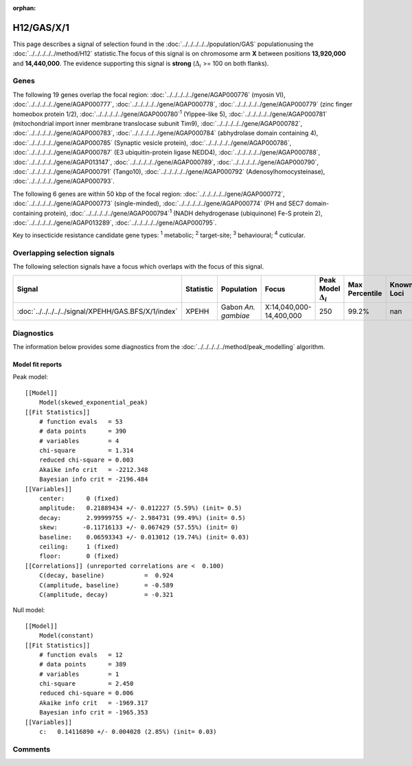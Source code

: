 :orphan:




H12/GAS/X/1
===========

This page describes a signal of selection found in the
:doc:`../../../../../population/GAS` populationusing the :doc:`../../../../../method/H12` statistic.The focus of this signal is on chromosome arm
**X** between positions **13,920,000** and
**14,440,000**.
The evidence supporting this signal is
**strong** (:math:`\Delta_{i}` >= 100 on both flanks).





.. raw:: html
    :file: peak_location.html

.. raw:: html

    <div class='bokeh-figure figure'><p class='caption'>
    <strong>Signal location</strong>. Blue markers show the values of the selection statistic.
    The dashed black line shows the fitted peak model. The shaded red area shows the focus of the
    selection signal. The shaded blue area shows the genomic region in linkage with the
    selection event. Use the mouse wheel or the controls at the top right of the plot to zoom
    in, and hover over genes to see gene names and descriptions.
    </p></div>

Genes
-----


The following 19 genes overlap the focal region: :doc:`../../../../../gene/AGAP000776` (myosin VI),  :doc:`../../../../../gene/AGAP000777`,  :doc:`../../../../../gene/AGAP000778`,  :doc:`../../../../../gene/AGAP000779` (zinc finger homeobox protein 1/2),  :doc:`../../../../../gene/AGAP000780`:sup:`1` (Yippee-like 5),  :doc:`../../../../../gene/AGAP000781` (mitochondrial import inner membrane translocase subunit Tim9),  :doc:`../../../../../gene/AGAP000782`,  :doc:`../../../../../gene/AGAP000783`,  :doc:`../../../../../gene/AGAP000784` (abhydrolase domain containing 4),  :doc:`../../../../../gene/AGAP000785` (Synaptic vesicle protein),  :doc:`../../../../../gene/AGAP000786`,  :doc:`../../../../../gene/AGAP000787` (E3 ubiquitin-protein ligase NEDD4),  :doc:`../../../../../gene/AGAP000788`,  :doc:`../../../../../gene/AGAP013147`,  :doc:`../../../../../gene/AGAP000789`,  :doc:`../../../../../gene/AGAP000790`,  :doc:`../../../../../gene/AGAP000791` (Tango10),  :doc:`../../../../../gene/AGAP000792` (Adenosylhomocysteinase),  :doc:`../../../../../gene/AGAP000793`.



The following 6 genes are within 50 kbp of the focal
region: :doc:`../../../../../gene/AGAP000772`,  :doc:`../../../../../gene/AGAP000773` (single-minded),  :doc:`../../../../../gene/AGAP000774` (PH and SEC7 domain-containing protein),  :doc:`../../../../../gene/AGAP000794`:sup:`1` (NADH dehydrogenase (ubiquinone) Fe-S protein 2),  :doc:`../../../../../gene/AGAP013289`,  :doc:`../../../../../gene/AGAP000795`.


Key to insecticide resistance candidate gene types: :sup:`1` metabolic;
:sup:`2` target-site; :sup:`3` behavioural; :sup:`4` cuticular.

Overlapping selection signals
-----------------------------

The following selection signals have a focus which overlaps with the
focus of this signal.

.. cssclass:: table-hover
.. list-table::
    :widths: auto
    :header-rows: 1

    * - Signal
      - Statistic
      - Population
      - Focus
      - Peak Model :math:`\Delta_{i}`
      - Max Percentile
      - Known Loci
    * - :doc:`../../../../../signal/XPEHH/GAS.BFS/X/1/index`
      - XPEHH
      - Gabon *An. gambiae*
      - X:14,040,000-14,400,000
      - 250
      - 99.2%
      - nan
    




Diagnostics
-----------

The information below provides some diagnostics from the
:doc:`../../../../../method/peak_modelling` algorithm.

.. raw:: html

    <div class="figure">
    <img src="../../../../../_static/data/signal/H12/GAS/X/1/peak_finding.png"/>
    <p class="caption"><strong>Selection signal in context</strong>. @@TODO</p>
    </div>

.. raw:: html

    <div class="figure">
    <img src="../../../../../_static/data/signal/H12/GAS/X/1/peak_targetting.png"/>
    <p class="caption"><strong>Peak targetting</strong>. @@TODO</p>
    </div>

.. raw:: html

    <div class="figure">
    <img src="../../../../../_static/data/signal/H12/GAS/X/1/peak_fit.png"/>
    <p class="caption"><strong>Peak fitting diagnostics</strong>. @@TODO</p>
    </div>

Model fit reports
~~~~~~~~~~~~~~~~~

Peak model::

    [[Model]]
        Model(skewed_exponential_peak)
    [[Fit Statistics]]
        # function evals   = 53
        # data points      = 390
        # variables        = 4
        chi-square         = 1.314
        reduced chi-square = 0.003
        Akaike info crit   = -2212.348
        Bayesian info crit = -2196.484
    [[Variables]]
        center:      0 (fixed)
        amplitude:   0.21889434 +/- 0.012227 (5.59%) (init= 0.5)
        decay:       2.99999755 +/- 2.984731 (99.49%) (init= 0.5)
        skew:       -0.11716133 +/- 0.067429 (57.55%) (init= 0)
        baseline:    0.06593343 +/- 0.013012 (19.74%) (init= 0.03)
        ceiling:     1 (fixed)
        floor:       0 (fixed)
    [[Correlations]] (unreported correlations are <  0.100)
        C(decay, baseline)           =  0.924 
        C(amplitude, baseline)       = -0.589 
        C(amplitude, decay)          = -0.321 


Null model::

    [[Model]]
        Model(constant)
    [[Fit Statistics]]
        # function evals   = 12
        # data points      = 389
        # variables        = 1
        chi-square         = 2.450
        reduced chi-square = 0.006
        Akaike info crit   = -1969.317
        Bayesian info crit = -1965.353
    [[Variables]]
        c:   0.14116890 +/- 0.004028 (2.85%) (init= 0.03)



Comments
--------


.. raw:: html

    <div id="disqus_thread"></div>
    <script>
    
    (function() { // DON'T EDIT BELOW THIS LINE
    var d = document, s = d.createElement('script');
    s.src = 'https://agam-selection-atlas.disqus.com/embed.js';
    s.setAttribute('data-timestamp', +new Date());
    (d.head || d.body).appendChild(s);
    })();
    </script>
    <noscript>Please enable JavaScript to view the <a href="https://disqus.com/?ref_noscript">comments.</a></noscript>


